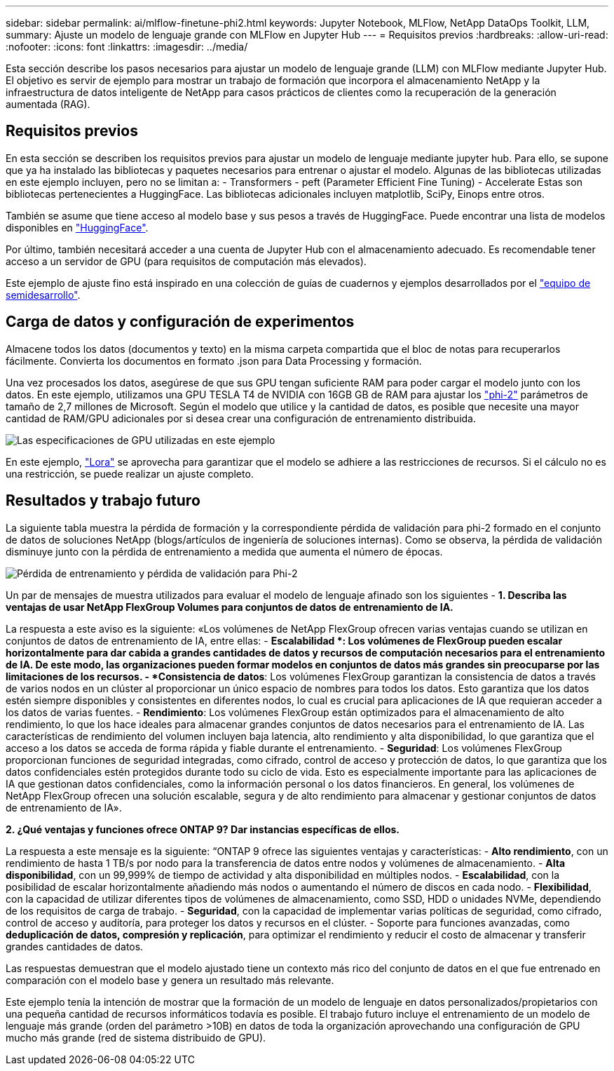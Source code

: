 ---
sidebar: sidebar 
permalink: ai/mlflow-finetune-phi2.html 
keywords: Jupyter Notebook, MLFlow, NetApp DataOps Toolkit, LLM, 
summary: Ajuste un modelo de lenguaje grande con MLFlow en Jupyter Hub 
---
= Requisitos previos
:hardbreaks:
:allow-uri-read: 
:nofooter: 
:icons: font
:linkattrs: 
:imagesdir: ../media/


[role="lead"]
Esta sección describe los pasos necesarios para ajustar un modelo de lenguaje grande (LLM) con MLFlow mediante Jupyter Hub. El objetivo es servir de ejemplo para mostrar un trabajo de formación que incorpora el almacenamiento NetApp y la infraestructura de datos inteligente de NetApp para casos prácticos de clientes como la recuperación de la generación aumentada (RAG).



== Requisitos previos

En esta sección se describen los requisitos previos para ajustar un modelo de lenguaje mediante jupyter hub. Para ello, se supone que ya ha instalado las bibliotecas y paquetes necesarios para entrenar o ajustar el modelo. Algunas de las bibliotecas utilizadas en este ejemplo incluyen, pero no se limitan a: - Transformers - peft (Parameter Efficient Fine Tuning) - Accelerate Estas son bibliotecas pertenecientes a HuggingFace. Las bibliotecas adicionales incluyen matplotlib, SciPy, Einops entre otros.

También se asume que tiene acceso al modelo base y sus pesos a través de HuggingFace. Puede encontrar una lista de modelos disponibles en https://huggingface.co/models["HuggingFace"].

Por último, también necesitará acceder a una cuenta de Jupyter Hub con el almacenamiento adecuado. Es recomendable tener acceso a un servidor de GPU (para requisitos de computación más elevados).

Este ejemplo de ajuste fino está inspirado en una colección de guías de cuadernos y ejemplos desarrollados por el https://github.com/brevdev/notebooks["equipo de semidesarrollo"].



== Carga de datos y configuración de experimentos

Almacene todos los datos (documentos y texto) en la misma carpeta compartida que el bloc de notas para recuperarlos fácilmente. Convierta los documentos en formato .json para Data Processing y formación.

Una vez procesados los datos, asegúrese de que sus GPU tengan suficiente RAM para poder cargar el modelo junto con los datos. En este ejemplo, utilizamos una GPU TESLA T4 de NVIDIA con 16GB GB de RAM para ajustar los https://huggingface.co/microsoft/phi-2["phi-2"] parámetros de tamaño de 2,7 millones de Microsoft. Según el modelo que utilice y la cantidad de datos, es posible que necesite una mayor cantidad de RAM/GPU adicionales por si desea crear una configuración de entrenamiento distribuida.

image:tesla-t4.png["Las especificaciones de GPU utilizadas en este ejemplo"]

En este ejemplo, https://huggingface.co/docs/diffusers/main/en/training/lora["Lora"] se aprovecha para garantizar que el modelo se adhiere a las restricciones de recursos. Si el cálculo no es una restricción, se puede realizar un ajuste completo.



== Resultados y trabajo futuro

La siguiente tabla muestra la pérdida de formación y la correspondiente pérdida de validación para phi-2 formado en el conjunto de datos de soluciones NetApp (blogs/artículos de ingeniería de soluciones internas). Como se observa, la pérdida de validación disminuye junto con la pérdida de entrenamiento a medida que aumenta el número de épocas.

image:phi2-results.png["Pérdida de entrenamiento y pérdida de validación para Phi-2"]

Un par de mensajes de muestra utilizados para evaluar el modelo de lenguaje afinado son los siguientes - *1. Describa las ventajas de usar NetApp FlexGroup Volumes para conjuntos de datos de entrenamiento de IA.*

La respuesta a este aviso es la siguiente: «Los volúmenes de NetApp FlexGroup ofrecen varias ventajas cuando se utilizan en conjuntos de datos de entrenamiento de IA, entre ellas: - *Escalabilidad *: Los volúmenes de FlexGroup pueden escalar horizontalmente para dar cabida a grandes cantidades de datos y recursos de computación necesarios para el entrenamiento de IA. De este modo, las organizaciones pueden formar modelos en conjuntos de datos más grandes sin preocuparse por las limitaciones de los recursos. - *Consistencia de datos*: Los volúmenes FlexGroup garantizan la consistencia de datos a través de varios nodos en un clúster al proporcionar un único espacio de nombres para todos los datos. Esto garantiza que los datos estén siempre disponibles y consistentes en diferentes nodos, lo cual es crucial para aplicaciones de IA que requieran acceder a los datos de varias fuentes. - *Rendimiento*: Los volúmenes FlexGroup están optimizados para el almacenamiento de alto rendimiento, lo que los hace ideales para almacenar grandes conjuntos de datos necesarios para el entrenamiento de IA. Las características de rendimiento del volumen incluyen baja latencia, alto rendimiento y alta disponibilidad, lo que garantiza que el acceso a los datos se acceda de forma rápida y fiable durante el entrenamiento. - *Seguridad*: Los volúmenes FlexGroup proporcionan funciones de seguridad integradas, como cifrado, control de acceso y protección de datos, lo que garantiza que los datos confidenciales estén protegidos durante todo su ciclo de vida. Esto es especialmente importante para las aplicaciones de IA que gestionan datos confidenciales, como la información personal o los datos financieros. En general, los volúmenes de NetApp FlexGroup ofrecen una solución escalable, segura y de alto rendimiento para almacenar y gestionar conjuntos de datos de entrenamiento de IA».

*2. ¿Qué ventajas y funciones ofrece ONTAP 9? Dar instancias específicas de ellos.*

La respuesta a este mensaje es la siguiente: “ONTAP 9 ofrece las siguientes ventajas y características: - *Alto rendimiento*, con un rendimiento de hasta 1 TB/s por nodo para la transferencia de datos entre nodos y volúmenes de almacenamiento. - *Alta disponibilidad*, con un 99,999% de tiempo de actividad y alta disponibilidad en múltiples nodos. - *Escalabilidad*, con la posibilidad de escalar horizontalmente añadiendo más nodos o aumentando el número de discos en cada nodo. - *Flexibilidad*, con la capacidad de utilizar diferentes tipos de volúmenes de almacenamiento, como SSD, HDD o unidades NVMe, dependiendo de los requisitos de carga de trabajo. - *Seguridad*, con la capacidad de implementar varias políticas de seguridad, como cifrado, control de acceso y auditoría, para proteger los datos y recursos en el clúster. - Soporte para funciones avanzadas, como *deduplicación de datos, compresión y replicación*, para optimizar el rendimiento y reducir el costo de almacenar y transferir grandes cantidades de datos.

Las respuestas demuestran que el modelo ajustado tiene un contexto más rico del conjunto de datos en el que fue entrenado en comparación con el modelo base y genera un resultado más relevante.

Este ejemplo tenía la intención de mostrar que la formación de un modelo de lenguaje en datos personalizados/propietarios con una pequeña cantidad de recursos informáticos todavía es posible. El trabajo futuro incluye el entrenamiento de un modelo de lenguaje más grande (orden del parámetro >10B) en datos de toda la organización aprovechando una configuración de GPU mucho más grande (red de sistema distribuido de GPU).
